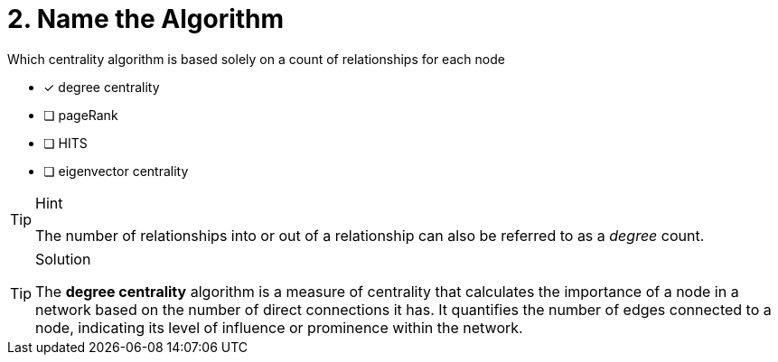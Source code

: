 [.question]
= 2. Name the Algorithm

Which centrality algorithm is based solely on a count of relationships for each node

* [x] degree centrality
* [ ] pageRank
* [ ] HITS
* [ ] eigenvector centrality

[TIP,role=hint]
.Hint
====
The number of relationships into or out of a relationship can also be referred to as a _degree_ count.
====

[TIP,role=solution]
.Solution
====
The **degree centrality** algorithm is a measure of centrality that calculates the importance of a node in a network based on the number of direct connections it has. It quantifies the number of edges connected to a node, indicating its level of influence or prominence within the network.
====
